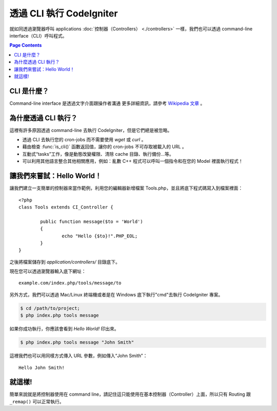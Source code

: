 ###################
透過 CLI 執行 CodeIgniter
###################

就如同透過瀏覽器呼叫 applications  :doc:`控制器（Controllers） <./controllers>`
一樣，我們也可以透過 command-line interface（CLI）呼叫程式。

.. contents:: Page Contents

CLI 是什麼？
================

Command-line interface 是透過文字介面跟操作者溝通 更多詳細資訊，請參考 `Wikipedia 文章 <http://en.wikipedia.org/wiki/Command-line_interface>`_ 。

為什麼透過 CLI 執行？
=============================

這裡有許多原因透過 command-line 去執行 CodeIgniter，但是它們總是被忽略。

-  透過 CLI 去執行您的 cron-jobs 而不需要使用 *wget* 或 *curl* 。
-  藉由檢查 :func:`is_cli()` 函數返回值，讓你的 cron-jobs 不可存取被載入的 URL 。
-  互動式“tasks”工作，像是動態改變權限、清除 cache 目錄、執行備份...等。
-  可以利用其他語言整合其他相關應用，例如：亂數 C++ 程式可以呼叫一個指令和在您的 Model 裡面執行程式！

讓我們來嘗試：Hello World！
==========================

讓我們建立一支簡單的控制器來當作範例，利用您的編輯器新增檔案 Tools.php，並且將底下程式碼寫入到檔案裡面： ::

	<?php
	class Tools extends CI_Controller {

		public function message($to = 'World')
		{
			echo "Hello {$to}!".PHP_EOL;
		}
	}

之後將檔案儲存到 *application/controllers/* 目錄底下。

現在您可以透過瀏覽器輸入底下網址： ::

	example.com/index.php/tools/message/to

另外方式，我們可以透過 Mac/Linux 終端機或者是在 Windows 底下執行"cmd"去執行 CodeIgniter 專案。

.. code-block:: bash

	$ cd /path/to/project;
	$ php index.php tools message

如果你成功執行，你應該會看到 *Hello World!* 印出來。

.. code-block:: bash

	$ php index.php tools message "John Smith"

這裡我們也可以用同樣方式傳入 URL 參數，例如傳入“John Smith”： ::

	Hello John Smith!

就這樣!
==========

簡單來說就是將控制器使用在 command line，請記住這只能使用在基本控制器（Controller）上面，所以只有 Routing 跟 ``_remap()`` 可以正常執行。
